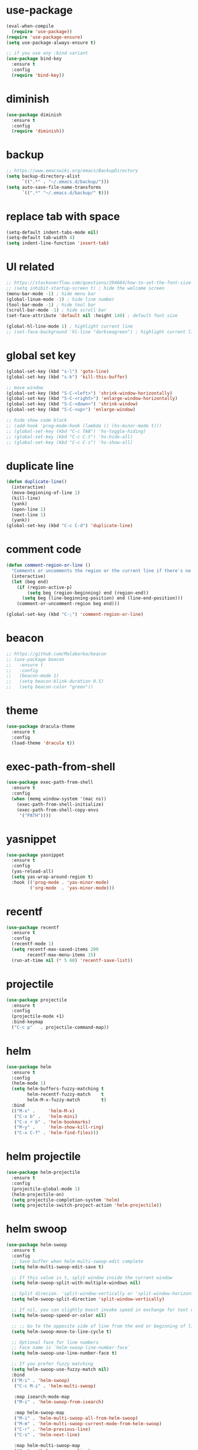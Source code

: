 #+STARTUP: overview
#+PROPERTY: header-args :comments yes :results silent

* use-package

#+BEGIN_SRC emacs-lisp
  (eval-when-compile
    (require 'use-package))
  (require 'use-package-ensure)
  (setq use-package-always-ensure t)

  ;; if you use any :bind variant
  (use-package bind-key
    :ensure t
    :config
    (require 'bind-key))
#+END_SRC

* diminish

#+BEGIN_SRC emacs-lisp
  (use-package diminish
    :ensure t
    :config
    (require 'diminish))
#+END_SRC

* backup

#+BEGIN_SRC emacs-lisp
  ;; https://www.emacswiki.org/emacs/BackupDirectory
  (setq backup-directory-alist
        `((".*" . "~/.emacs.d/backup/")))
  (setq auto-save-file-name-transforms
        `((".*" "~/.emacs.d/backup/" t)))
#+END_SRC

* replace tab with space
#+BEGIN_SRC emacs-lisp
  (setq-default indent-tabs-mode nil)
  (setq-default tab-width 4)
  (setq indent-line-function 'insert-tab)
#+END_SRC

* UI related

#+BEGIN_SRC emacs-lisp
  ;; https://stackoverflow.com/questions/294664/how-to-set-the-font-size-in-emacs
  ;; (setq inhibit-startup-screen t) ; hide the welcome screen
  (menu-bar-mode -1) ; hide menu bar
  (global-linum-mode -1) ; hide line number
  (tool-bar-mode -1) ; hide tool bar
  (scroll-bar-mode -1) ; hide scroll bar
  (set-face-attribute 'default nil :height 140) ; default font size

  (global-hl-line-mode 1) ; highlight current line
  ;; (set-face-background 'hl-line "darkseagreen") ; highlight current line color
#+END_SRC

* global set key
#+BEGIN_SRC emacs-lisp
  (global-set-key (kbd "s-l") 'goto-line)
  (global-set-key (kbd "s-k") 'kill-this-buffer)

  ;; move window
  (global-set-key (kbd "S-C-<left>") 'shrink-window-horizontally)
  (global-set-key (kbd "S-C-<right>") 'enlarge-window-horizontally)
  (global-set-key (kbd "S-C-<down>") 'shrink-window)
  (global-set-key (kbd "S-C-<up>") 'enlarge-window)

  ;; hide show code block
  ;; (add-hook 'prog-mode-hook (lambda () (hs-minor-mode t)))
  ;; (global-set-key (kbd "C-c TAB") 'hs-toggle-hiding)
  ;; (global-set-key (kbd "C-c C-t") 'hs-hide-all)
  ;; (global-set-key (kbd "C-c C-s") 'hs-show-all)
#+END_SRC

* duplicate line
#+BEGIN_SRC emacs-lisp
  (defun duplicate-line()
    (interactive)
    (move-beginning-of-line 1)
    (kill-line)
    (yank)
    (open-line 1)
    (next-line 1)
    (yank))
  (global-set-key (kbd "C-c C-d") 'duplicate-line)
#+END_SRC

* comment code

#+BEGIN_SRC emacs-lisp
  (defun comment-region-or-line ()
    "Comments or uncomments the region or the current line if there's no active region."
    (interactive)
    (let (beg end)
      (if (region-active-p)
          (setq beg (region-beginning) end (region-end))
        (setq beg (line-beginning-position) end (line-end-position)))
      (comment-or-uncomment-region beg end)))

  (global-set-key (kbd "C-;") 'comment-region-or-line)
#+END_SRC

* beacon

#+BEGIN_SRC emacs-lisp
  ;; https://github.com/Malabarba/beacon
  ;; (use-package beacon
  ;;   :ensure t
  ;;   :config
  ;;   (beacon-mode 1)
  ;;   (setq beacon-blink-duration 0.5)
  ;;   (setq beacon-color "green"))
#+END_SRC

* theme

#+BEGIN_SRC emacs-lisp
  (use-package dracula-theme
    :ensure t
    :config
    (load-theme 'dracula t))
#+END_SRC

* exec-path-from-shell

#+BEGIN_SRC emacs-lisp
  (use-package exec-path-from-shell
    :ensure t
    :config
    (when (memq window-system '(mac ns))
      (exec-path-from-shell-initialize)
      (exec-path-from-shell-copy-envs
       '("PATH"))))
#+END_SRC

* yasnippet

#+BEGIN_SRC emacs-lisp
  (use-package yasnippet
    :ensure t
    :config
    (yas-reload-all)
    (setq yas-wrap-around-region t)
    :hook (('prog-mode . 'yas-minor-mode)
           ('org-mode  . 'yas-minor-mode)))
#+END_SRC

* recentf

#+BEGIN_SRC emacs-lisp
  (use-package recentf
    :ensure t
    :config
    (recentf-mode 1)
    (setq recentf-max-saved-items 200
          recentf-max-menu-items 15)
    (run-at-time nil (* 5 60) 'recentf-save-list))
#+END_SRC

* projectile

#+BEGIN_SRC emacs-lisp
  (use-package projectile
    :ensure t
    :config
    (projectile-mode +1)
    :bind-keymap
    ("C-c p"   . projectile-command-map))
#+END_SRC

* helm

#+BEGIN_SRC emacs-lisp
  (use-package helm
    :ensure t
    :config
    (helm-mode 1)
    (setq helm-buffers-fuzzy-matching t
          helm-recentf-fuzzy-match    t
          helm-M-x-fuzzy-match        t)
    :bind
    (("M-x" .     'helm-M-x)
     ("C-x b" .   'helm-mini)
     ("C-x r b" . 'helm-bookmarks)
     ("M-y" .     'helm-show-kill-ring)
     ("C-x C-f" . 'helm-find-files)))
#+END_SRC

* helm projectile

#+BEGIN_SRC emacs-lisp
  (use-package helm-projectile
    :ensure t
    :config
    (projectile-global-mode 1)
    (helm-projectile-on)
    (setq projectile-completion-system 'helm)
    (setq projectile-switch-project-action 'helm-projectile))
#+END_SRC

* helm swoop

#+BEGIN_SRC emacs-lisp
  (use-package helm-swoop
    :ensure t
    :config
    ;; Save buffer when helm-multi-swoop-edit complete
    (setq helm-multi-swoop-edit-save t)

    ;; If this value is t, split window inside the current window
    (setq helm-swoop-split-with-multiple-windows nil)

    ;; Split direcion. 'split-window-vertically or 'split-window-horizontally
    (setq helm-swoop-split-direction 'split-window-vertically)

    ;; If nil, you can slightly boost invoke speed in exchange for text color
    (setq helm-swoop-speed-or-color nil)

    ;; ;; Go to the opposite side of line from the end or beginning of line
    (setq helm-swoop-move-to-line-cycle t)

    ;; Optional face for line numbers
    ;; Face name is `helm-swoop-line-number-face`
    (setq helm-swoop-use-line-number-face t)

    ;; If you prefer fuzzy matching
    (setq helm-swoop-use-fuzzy-match nil)
    :bind
    (("M-i" . 'helm-swoop)
     ("C-c M-i" . 'helm-multi-swoop)

     :map isearch-mode-map
     ("M-i" . 'helm-swoop-from-isearch)

     :map helm-swoop-map
     ("M-i" . 'helm-multi-swoop-all-from-helm-swoop)
     ("M-m" . 'helm-multi-swoop-current-mode-from-helm-swoop)
     ("C-r" . 'helm-previous-line)
     ("C-s" . 'helm-next-line)

     :map helm-multi-swoop-map
     ("C-r" . 'helm-previous-line)
     ("C-s" . 'helm-next-line)))
#+END_SRC

* multiple cursor

#+BEGIN_SRC emacs-lisp
  (use-package multiple-cursors
    :ensure t
    :bind
    (("C-x C-v" . 'mc/edit-lines)
     ("C->" . 'mc/mark-next-like-this)
     ("C-<" . 'mc/mark-previous-like-this)
     ("C-x C-a" . 'mc/mark-all-like-this)))
#+END_SRC

* magit & forge

#+BEGIN_SRC emacs-lisp
  (use-package magit
    :ensure t
    :bind (("C-x g" . magit-status)))

  ;; (use-package forge
  ;;   :ensure t
  ;;   :after magit)
#+END_SRC

* ace window

#+BEGIN_SRC emacs-lisp
  (use-package ace-window
    :ensure t
    :bind (("s-2" . 'ace-window)))
#+END_SRC

* which key

#+BEGIN_SRC emacs-lisp
  (use-package which-key
    :ensure t
    :config
    (which-key-mode))
#+END_SRC

* whitespace cleanup

#+BEGIN_SRC emacs-lisp
  (use-package whitespace-cleanup-mode
    :ensure t
    :bind (("C-c C-SPC". 'whitespace-cleanup))
    :hook 'after-save)
#+END_SRC

* neotree

#+BEGIN_SRC emacs-lisp
  ;; https://github.com/jaypei/emacs-neotree
  ;; `n` next line, p previous line.
  ;; `SPC` or RET or TAB Open current item if it is a file. Fold/Unfold current item if it is a directory.
  ;; `U` Go up a directory
  ;; `g` Refresh
  ;; `A` Maximize/Minimize the NeoTree Window
  ;; `H` Toggle display hidden files
  ;; `O` Recursively open a directory
  ;; `C-c C-n` Create a file or create a directory if filename ends with a ‘/’
  ;; `C-c C-d` Delete a file or a directory.
  ;; `C-c C-r` Rename a file or a directory.
  ;; `C-c C-c` Change the root directory.
  ;; `C-c C-p` Copy a file or a directory.
  (use-package neotree
    :ensure t
    :init
    ;; NOTE:
    ;;;; uncomment the following 4 lines, restart emacs and comment them again
    ;;;; link: https://github.com/domtronn/all-the-icons.el
    ;; (use-package all-the-icons
    ;;   :ensure t
    ;;   :config
    ;;   (all-the-icons-install-fonts))
    :bind
    (("s-1". 'neotree-toggle))
    :config
    (setq neo-theme (if (display-graphic-p) 'icons 'arrow))
    (setq neo-smart-open t)
    (setq projectile-switch-project-action 'neotree-projectile-action))
#+END_SRC

* paredit

#+BEGIN_SRC emacs-lisp
  ;; (use-package paredit
  ;;   :ensure t
  ;;   :config
  ;;   (add-hook 'cider-repl-mode-hook       #'enable-paredit-mode)
  ;;   (add-hook 'cider-mode-hook            #'enable-paredit-mode)
  ;;   (add-hook 'clojure-mode-hook          #'enable-paredit-mode)
  ;;   (add-hook 'emacs-lisp-mode-hook       #'enable-paredit-mode)
  ;;   (add-hook 'ielm-mode-hook             #'enable-paredit-mode)
  ;;   (add-hook 'lisp-mode-hook             #'enable-paredit-mode)
  ;;   (add-hook 'lisp-interaction-mode-hook #'enable-paredit-mode)
  ;;   (add-hook 'scheme-mode-hook           #'enable-paredit-mode)
  ;;   (add-hook 'toml-mode-hook             #'enable-paredit-mode))
#+END_SRC

* smartparens

#+BEGIN_SRC emacs-lisp
    (use-package smartparens
      :ensure t
      :hook (('prog-mode . 'smartparens-mode)
             ('eshell-mode . 'smartparens-mode))
      :bind
      (("C-M-a" . 'sp-beginning-of-sexp)
       ("C-M-e" . 'sp-end-of-sexp)
       ("C-M-f" . 'sp-forward-sexp)
       ("C-M-b" . 'sp-backward-sexp)
       ("C-M-n" . 'sp-next-sexp)
       ("C-M-p" . 'sp-previous-sexp)
       ("C-S-f" . 'sp-forward-symbol)
       ("C-S-b" . 'sp-backward-symbol)
       ("C-M-k" . 'sp-kill-sexp)
       ("C-M-w" . 'sp-copy-sexp)
       ("C-k"   . 'sp-kill-hybrid-sexp)
       ("M-k"   . 'sp-backward-kill-sexp))
      :config
      (require 'smartparens-config))
#+END_SRC

* rainbow

#+BEGIN_SRC emacs-lisp
(use-package rainbow-delimiters
  :ensure t
  :hook ('prog-mode . 'rainbow-delimiters-mode))
#+END_SRC

* clojure and cider

#+BEGIN_SRC emacs-lisp
  (use-package clojure-mode
    :ensure t)

  ;; compojure indentation
  (define-clojure-indent
    (defroutes 'defun)
    (GET 2)
    (POST 2)
    (PUT 2)
    (DELETE 2)
    (HEAD 2)
    (ANY 2)
    (OPTIONS 2)
    (PATCH 2)
    (rfn 2)
    (let-routes 1)
    (context 2))

  (use-package cider
    :ensure t
    ;; :hook ('cider-repl-mode . 'eldoc-mode)
    :config
    ;; go right to the REPL buffer when it's finished connecting
    (setq cider-repl-pop-to-buffer-on-connect t)

    ;; When there's a cider error, show its buffer and switch to it
    (setq cider-show-error-buffer t)
    (setq cider-auto-select-error-buffer t)
    (setq cider-test-show-report-on-success t)

    ;; Where to store the cider history.
    (setq cider-repl-history-file "~/.emacs.d/cider-history")

    ;; Wrap when navigating history.
    (setq cider-repl-wrap-history t)

    ;; turn off eldoc displayed when the cursor is over code
    (setq cider-prompt-for-symbol nil)

    ;; Just save without prompting, C-c C-k
    (setq cider-prompt-save-file-on-load 'always-save)

    ;; evaluate code in Clojure files, display result overlay to be font-locked
    (setq cider-overlays-use-font-lock t)

    (setq cider-refresh-show-log-buffer t)

    (setq cider-repl-tab-command #'indent-for-tab-command)

    (setq cider-eldoc-display-for-symbol-at-point nil)
    (setq cider-repl-display-help-banner nil))
#+END_SRC

* company

#+BEGIN_SRC emacs-lisp
  (use-package company
    :ensure t
    :hook ('after-init . 'global-company-mode)
    :config
    (company-tng-configure-default)
    (setq company-idle-delay 0.5)
    (setq company-minimum-prefix-length 3)
    (setq company-selection-wrap-around t)
    (setq company-tooltip-align-annotations t))
#+END_SRC

* rust

#+BEGIN_SRC emacs-lisp
  (use-package rust-mode
    :ensure t

    :init
    (use-package racer
      :ensure t
      :init (setq racer-rust-src-path
                  (concat (string-trim
                           (shell-command-to-string "rustc --print sysroot"))
                          "/lib/rustlib/src/rust/src"))
      :hook ('rust-mode . 'racer-mode))
    (use-package cargo
      :ensure t
      :hook ('rust-mode . 'cargo-minor-mode))

    :config
    (setq rust-format-on-save t)

    :bind (("TAB". 'company-indent-or-complete-common)
           ("C-c C-b". 'cargo-process-build)
           ("C-c C-r". 'cargo-process-run)))

  (use-package rust-playground
    :ensure t
    :after rust)
#+END_SRC

* expand region

#+BEGIN_SRC emacs-lisp
  (use-package expand-region
    :ensure t
    :bind (("C-=". 'er/expand-region)))
#+END_SRC

* chinese input on gnu/linux

#+BEGIN_SRC emacs-lisp
  ;; https://github.com/tumashu/pyim
  (use-package pyim
    :ensure t
    :if (string-equal system-type "gnu/linux")
    :config
    (use-package pyim-basedict
      :ensure t
      :config (pyim-basedict-enable))
    (setq default-input-method "pyim")
    ;; (setq pyim-default-scheme 'quanpin) ;; 全拼
    :bind (("C-\\". 'toggle-input-method)))
#+END_SRC

* rest client

#+BEGIN_SRC emacs-lisp
  (use-package restclient
    :ensure t
    :mode "\\.http\\'")
#+END_SRC

* org

#+BEGIN_SRC emacs-lisp
  (use-package org
    :ensure t
    :bind
    (("C-c l". 'org-store-link)
     ("C-c a" . 'org-agenda)
     ("C-c b" . 'org-switchb))
    :config
    (require 'ox-md) ; https://orgmode.org/manual/Exporting.html
    ;; https://stackoverflow.com/questions/22065589/org-mode-html-export-with-checkbox
    (setq org-html-checkbox-type 'html)
    (setq org-log-done 'time)
    (setq org-hide-emphasis-markers t)
    (setq org-todo-keywords
          '((sequence "TODO" "DOING"  "|" "DONE" "CANCEL"))))

  (use-package org-bullets
      :ensure t
      :hook ('org-mode . (lambda () (org-bullets-mode 1)))
      :after org)

  (use-package htmlize
    :ensure t
    :after org)

  (use-package ox-gfm
    :ensure t
    :after org)

  ;; https://github.com/yjwen/org-reveal
  ;;
  ;; Available themes can be found in “css/theme/” in the reveal.js directory. black|league|night|simple|solarized|beige|blood|moon|serif|sky|white
  ;; Available transitions are: default|cube|page|concave|zoom|linear|fade|none.
  (use-package ox-reveal
    :ensure t
    :after org
    :config
    (setq org-reveal-mathjax t)
    (setq org-reveal-root "https://cdnjs.cloudflare.com/ajax/libs/reveal.js/3.8.0/"))
#+END_SRC

* powerline

#+BEGIN_SRC emacs-lisp
  ;; (use-package powerline
  ;;   :ensure t
  ;;   :config
  ;;   (powerline-default-theme)
  ;;   ;; (powerline-center-theme)
  ;;   ;; (powerline-center-evil-theme)
  ;;   ;; (powerline-vim-theme)
  ;;   ;; (powerline-nano-theme)
  ;;   )
#+END_SRC

* abbrev

#+BEGIN_SRC emacs-lisp
  ;; https://www.emacswiki.org/emacs/AbbrevMode
  ;; C-x a i g add-inverse-global
  ;; C-x a i l add-inverse-local
  ;; (setq-default abbrev-mode t)
  ;; (setq abbrev-file-name             ;; tell emacs where to read abbrev
  ;;       "~/.emacs.d/abbrev_defs")    ;; definitions from...
  ;; (setq save-abbrevs 'silent)        ;; save abbrevs when files are saved
#+END_SRC

* undo tree

#+BEGIN_SRC emacs-lisp
  ;; https://elpa.gnu.org/packages/undo-tree.html
  ;; C-x u
  ;; C-_  (`undo-tree-undo') Undo changes.
  ;; M-_  (`undo-tree-redo') Redo changes.
  (use-package undo-tree
    :ensure t
    :init
    (global-undo-tree-mode))
#+END_SRC

* misc packages
#+BEGIN_SRC emacs-lisp
  (use-package yaml-mode
    :ensure t)

  (use-package toml-mode
    :ensure t)

  (use-package markdown-mode
    :ensure t)
#+END_SRC
* avy
[[https://github.com/abo-abo/avy][avy]]

#+BEGIN_SRC emacs-lisp
  (use-package avy
    :ensure t
    :bind
    (("s-;" . 'avy-goto-char-2)))
#+END_SRC

* Highlights matching parenthesis

make this setting at the end of the configuration

#+BEGIN_SRC emacs-lisp
  ;; https://github.com/tarsius/paren-face
  (use-package paren-face
    :ensure t
    :config
    (setq show-paren-delay 0)
    (show-paren-mode 1)
    (set-face-background 'show-paren-match (face-background 'default))
    (set-face-foreground 'show-paren-match "red")
    (set-face-attribute 'show-paren-match nil :strike-through t :weight 'extra-bold))
#+END_SRC
